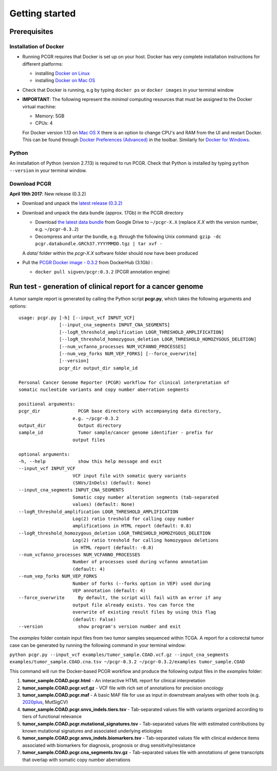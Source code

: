 Getting started
---------------

Prerequisites
~~~~~~~~~~~~~

Installation of Docker
^^^^^^^^^^^^^^^^^^^^^^

-  Running PCGR requires that Docker is set up on your host. Docker has
   very complete installation instructions for different platforms:

   -  installing `Docker on
      Linux <https://docs.docker.com/engine/installation/linux/>`__
   -  installing `Docker on Mac
      OS <https://docs.docker.com/engine/installation/mac/>`__

-  Check that Docker is running, e.g by typing ``docker ps`` or
   ``docker images`` in your terminal window

-  **IMPORTANT**: The following represent the *minimal* computing
   resources that must be assigned to the Docker virtual machine:

   -  Memory: 5GB
   -  CPUs: 4

   For Docker version 1.13 on `Mac OS
   X <https://docs.docker.com/docker-for-mac/#advanced>`__ there is an
   option to change CPU's and RAM from the UI and restart Docker. This
   can be found through `Docker Preferences
   (Advanced) <https://docs.docker.com/docker-for-windows/#advanced>`__
   in the toolbar. Similarly for `Docker for
   Windows <https://docs.docker.com/docker-for-windows/#advanced>`__.

Python
^^^^^^

An installation of Python (version 2.7.13) is required to run PCGR.
Check that Python is installed by typing ``python --version`` in your
terminal window.

Download PCGR
^^^^^^^^^^^^^

**April 19th 2017**: New release (0.3.2)

-  Download and unpack the `latest release
   (0.3.2) <https://github.com/sigven/pcgr/releases/latest>`__

-  Download and unpack the data bundle (approx. 17Gb) in the PCGR
   directory

   -  Download `the latest data
      bundle <https://drive.google.com/file/d/0B8aYD2TJ472mQjZOMmg4djZfT1k/>`__
      from Google Drive to ``~/pcgr-X.X`` (replace *X.X* with the
      version number, e.g. ``~/pcgr-0.3.2``)
   -  Decompress and untar the bundle, e.g. through the following Unix
      command:
      ``gzip -dc pcgr.databundle.GRCh37.YYYYMMDD.tgz | tar xvf -``

   A *data/* folder within the *pcgr-X.X* software folder should now
   have been produced

-  Pull the `PCGR Docker image -
   0.3.2 <https://hub.docker.com/r/sigven/pcgr/>`__ from DockerHub
   (3.1Gb) :

   -  ``docker pull sigven/pcgr:0.3.2`` (PCGR annotation engine)

Run test - generation of clinical report for a cancer genome
~~~~~~~~~~~~~~~~~~~~~~~~~~~~~~~~~~~~~~~~~~~~~~~~~~~~~~~~~~~~

A tumor sample report is generated by calling the Python script
**pcgr.py**, which takes the following arguments and options:

::

    usage: pcgr.py [-h] [--input_vcf INPUT_VCF]
                   [--input_cna_segments INPUT_CNA_SEGMENTS]
                   [--logR_threshold_amplification LOGR_THRESHOLD_AMPLIFICATION]
                   [--logR_threshold_homozygous_deletion LOGR_THRESHOLD_HOMOZYGOUS_DELETION]
                   [--num_vcfanno_processes NUM_VCFANNO_PROCESSES]
                   [--num_vep_forks NUM_VEP_FORKS] [--force_overwrite]
                   [--version]
                   pcgr_dir output_dir sample_id

    Personal Cancer Genome Reporter (PCGR) workflow for clinical interpretation of
    somatic nucleotide variants and copy number aberration segments

    positional arguments:
    pcgr_dir              PCGR base directory with accompanying data directory,
                        e.g. ~/pcgr-0.3.2
    output_dir            Output directory
    sample_id             Tumor sample/cancer genome identifier - prefix for
                        output files

    optional arguments:
    -h, --help            show this help message and exit
    --input_vcf INPUT_VCF
                        VCF input file with somatic query variants
                        (SNVs/InDels) (default: None)
    --input_cna_segments INPUT_CNA_SEGMENTS
                        Somatic copy number alteration segments (tab-separated
                        values) (default: None)
    --logR_threshold_amplification LOGR_THRESHOLD_AMPLIFICATION
                        Log(2) ratio treshold for calling copy number
                        amplifications in HTML report (default: 0.8)
    --logR_threshold_homozygous_deletion LOGR_THRESHOLD_HOMOZYGOUS_DELETION
                        Log(2) ratio treshold for calling homozygous deletions
                        in HTML report (default: -0.8)
    --num_vcfanno_processes NUM_VCFANNO_PROCESSES
                        Number of processes used during vcfanno annotation
                        (default: 4)
    --num_vep_forks NUM_VEP_FORKS
                        Number of forks (--forks option in VEP) used during
                        VEP annotation (default: 4)
    --force_overwrite     By default, the script will fail with an error if any
                        output file already exists. You can force the
                        overwrite of existing result files by using this flag
                        (default: False)
    --version             show program's version number and exit

The *examples* folder contain input files from two tumor samples
sequenced within TCGA. A report for a colorectal tumor case can be
generated by running the following command in your terminal window:

``python pcgr.py --input_vcf examples/tumor_sample.COAD.vcf.gz --input_cna_segments``
``examples/tumor_sample.COAD.cna.tsv ~/pcgr-0.3.2 ~/pcgr-0.3.2/examples tumor_sample.COAD``

This command will run the Docker-based PCGR workflow and produce the
following output files in the *examples* folder:

1. **tumor\_sample.COAD.pcgr.html** - An interactive HTML report for
   clinical interpretation
2. **tumor\_sample.COAD.pcgr.vcf.gz** - VCF file with rich set of
   annotations for precision oncology
3. **tumor\_sample.COAD.pcgr.maf** - A basic MAF file for use as input
   in downstream analyses with other tools (e.g.
   `2020plus <https://github.com/KarchinLab/2020plus>`__, MutSigCV)
4. **tumor\_sample.COAD.pcgr.snvs\_indels.tiers.tsv** - Tab-separated
   values file with variants organized according to tiers of functional
   relevance
5. **tumor\_sample.COAD.pcgr.mutational\_signatures.tsv** -
   Tab-separated values file with estimated contributions by known
   mutational signatures and associated underlying etiologies
6. **tumor\_sample.COAD.pcgr.snvs\_indels.biomarkers.tsv** -
   Tab-separated values file with clinical evidence items associated
   with biomarkers for diagnosis, prognosis or drug
   sensitivity/resistance
7. **tumor\_sample.COAD.pcgr.cna\_segments.tsv.gz** - Tab-separated
   values file with annotations of gene transcripts that overlap with
   somatic copy number aberrations
